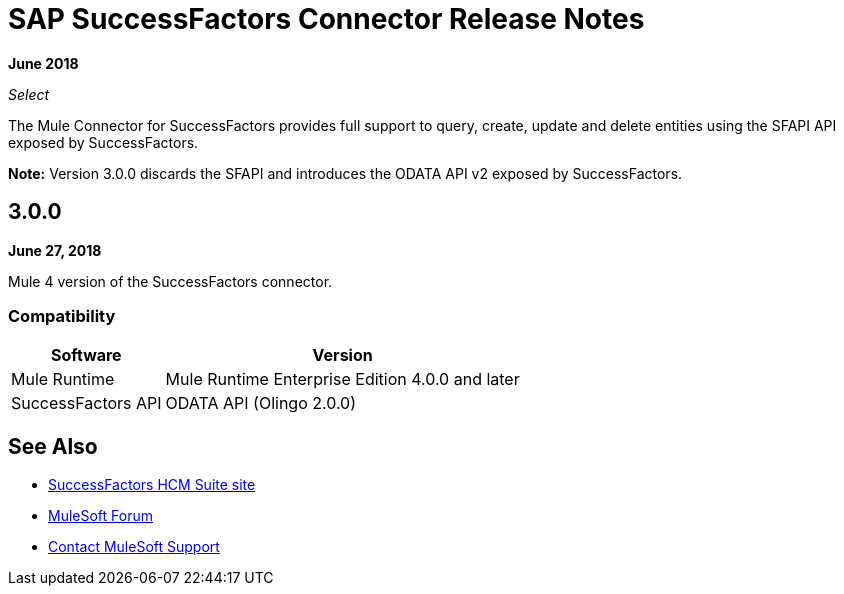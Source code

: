 = SAP SuccessFactors Connector Release Notes
:keywords: release notes, connector, sap, successfactors

*June 2018*

_Select_

The Mule Connector for SuccessFactors provides full support to query, create, update and delete entities using the SFAPI API exposed by SuccessFactors.

*Note:* Version 3.0.0 discards the SFAPI and introduces the ODATA API v2 exposed by SuccessFactors.

== 3.0.0

*June 27, 2018*

Mule 4 version of the SuccessFactors connector.

=== Compatibility

[%header%autowidth.spread]
|===
|Software |Version
|Mule Runtime | Mule Runtime Enterprise Edition 4.0.0 and later
|SuccessFactors API | ODATA API (Olingo 2.0.0)
|===

== See Also

* https://help.sap.com/viewer/p/SAP_SUCCESSFACTORS_HCM_SUITE[SuccessFactors HCM Suite site]
* https://forums.mulesoft.com[MuleSoft Forum]
* https://support.mulesoft.com[Contact MuleSoft Support]

